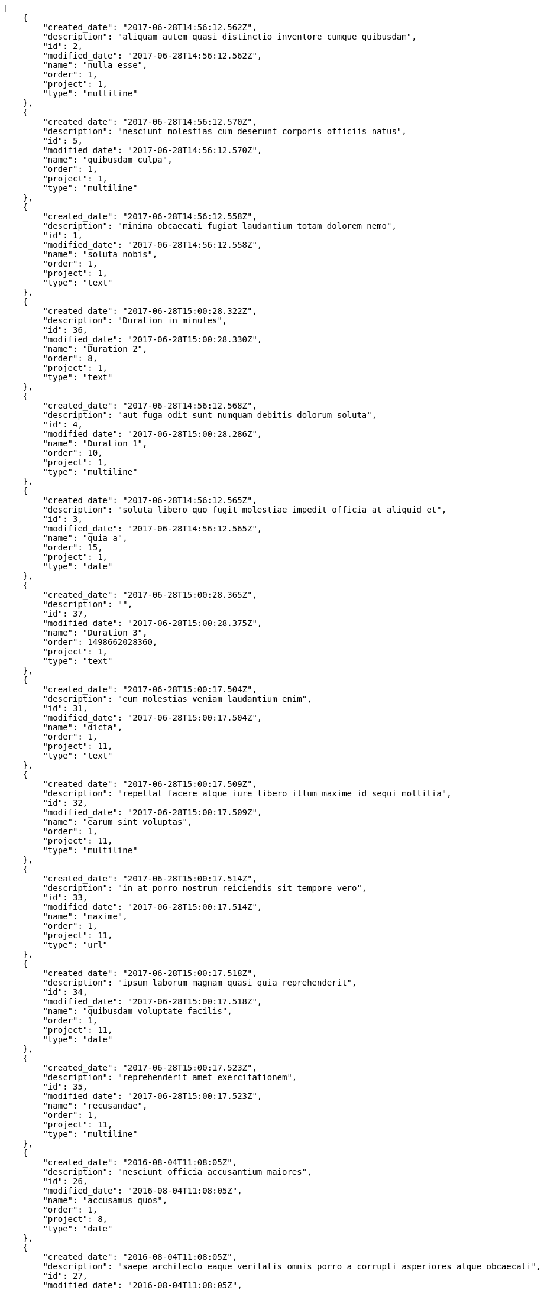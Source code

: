 [source,json]
----
[
    {
        "created_date": "2017-06-28T14:56:12.562Z",
        "description": "aliquam autem quasi distinctio inventore cumque quibusdam",
        "id": 2,
        "modified_date": "2017-06-28T14:56:12.562Z",
        "name": "nulla esse",
        "order": 1,
        "project": 1,
        "type": "multiline"
    },
    {
        "created_date": "2017-06-28T14:56:12.570Z",
        "description": "nesciunt molestias cum deserunt corporis officiis natus",
        "id": 5,
        "modified_date": "2017-06-28T14:56:12.570Z",
        "name": "quibusdam culpa",
        "order": 1,
        "project": 1,
        "type": "multiline"
    },
    {
        "created_date": "2017-06-28T14:56:12.558Z",
        "description": "minima obcaecati fugiat laudantium totam dolorem nemo",
        "id": 1,
        "modified_date": "2017-06-28T14:56:12.558Z",
        "name": "soluta nobis",
        "order": 1,
        "project": 1,
        "type": "text"
    },
    {
        "created_date": "2017-06-28T15:00:28.322Z",
        "description": "Duration in minutes",
        "id": 36,
        "modified_date": "2017-06-28T15:00:28.330Z",
        "name": "Duration 2",
        "order": 8,
        "project": 1,
        "type": "text"
    },
    {
        "created_date": "2017-06-28T14:56:12.568Z",
        "description": "aut fuga odit sunt numquam debitis dolorum soluta",
        "id": 4,
        "modified_date": "2017-06-28T15:00:28.286Z",
        "name": "Duration 1",
        "order": 10,
        "project": 1,
        "type": "multiline"
    },
    {
        "created_date": "2017-06-28T14:56:12.565Z",
        "description": "soluta libero quo fugit molestiae impedit officia at aliquid et",
        "id": 3,
        "modified_date": "2017-06-28T14:56:12.565Z",
        "name": "quia a",
        "order": 15,
        "project": 1,
        "type": "date"
    },
    {
        "created_date": "2017-06-28T15:00:28.365Z",
        "description": "",
        "id": 37,
        "modified_date": "2017-06-28T15:00:28.375Z",
        "name": "Duration 3",
        "order": 1498662028360,
        "project": 1,
        "type": "text"
    },
    {
        "created_date": "2017-06-28T15:00:17.504Z",
        "description": "eum molestias veniam laudantium enim",
        "id": 31,
        "modified_date": "2017-06-28T15:00:17.504Z",
        "name": "dicta",
        "order": 1,
        "project": 11,
        "type": "text"
    },
    {
        "created_date": "2017-06-28T15:00:17.509Z",
        "description": "repellat facere atque iure libero illum maxime id sequi mollitia",
        "id": 32,
        "modified_date": "2017-06-28T15:00:17.509Z",
        "name": "earum sint voluptas",
        "order": 1,
        "project": 11,
        "type": "multiline"
    },
    {
        "created_date": "2017-06-28T15:00:17.514Z",
        "description": "in at porro nostrum reiciendis sit tempore vero",
        "id": 33,
        "modified_date": "2017-06-28T15:00:17.514Z",
        "name": "maxime",
        "order": 1,
        "project": 11,
        "type": "url"
    },
    {
        "created_date": "2017-06-28T15:00:17.518Z",
        "description": "ipsum laborum magnam quasi quia reprehenderit",
        "id": 34,
        "modified_date": "2017-06-28T15:00:17.518Z",
        "name": "quibusdam voluptate facilis",
        "order": 1,
        "project": 11,
        "type": "date"
    },
    {
        "created_date": "2017-06-28T15:00:17.523Z",
        "description": "reprehenderit amet exercitationem",
        "id": 35,
        "modified_date": "2017-06-28T15:00:17.523Z",
        "name": "recusandae",
        "order": 1,
        "project": 11,
        "type": "multiline"
    },
    {
        "created_date": "2016-08-04T11:08:05Z",
        "description": "nesciunt officia accusantium maiores",
        "id": 26,
        "modified_date": "2016-08-04T11:08:05Z",
        "name": "accusamus quos",
        "order": 1,
        "project": 8,
        "type": "date"
    },
    {
        "created_date": "2016-08-04T11:08:05Z",
        "description": "saepe architecto eaque veritatis omnis porro a corrupti asperiores atque obcaecati",
        "id": 27,
        "modified_date": "2016-08-04T11:08:05Z",
        "name": "aliquid",
        "order": 1,
        "project": 8,
        "type": "text"
    },
    {
        "created_date": "2016-08-04T11:08:05Z",
        "description": "corporis est consequuntur cupiditate similique ratione atque animi voluptatum veniam quas",
        "id": 28,
        "modified_date": "2016-08-04T11:08:05Z",
        "name": "iure",
        "order": 1,
        "project": 8,
        "type": "url"
    },
    {
        "created_date": "2016-08-04T11:08:05Z",
        "description": "dicta nesciunt esse explicabo quis beatae quibusdam in fugit ex quo officia",
        "id": 29,
        "modified_date": "2016-08-04T11:08:05Z",
        "name": "suscipit",
        "order": 1,
        "project": 8,
        "type": "url"
    },
    {
        "created_date": "2016-08-04T11:08:05Z",
        "description": "sit veniam perferendis soluta possimus aliquid rerum exercitationem eos at",
        "id": 30,
        "modified_date": "2016-08-04T11:08:05Z",
        "name": "tempore similique expedita",
        "order": 1,
        "project": 8,
        "type": "url"
    },
    {
        "created_date": "2017-06-28T14:56:52.549Z",
        "description": "incidunt perferendis mollitia quasi odio maxime quidem iste totam accusamus quis",
        "id": 7,
        "modified_date": "2017-06-28T14:56:52.549Z",
        "name": "libero corporis",
        "order": 1,
        "project": 2,
        "type": "url"
    },
    {
        "created_date": "2017-06-28T14:56:52.557Z",
        "description": "numquam rerum mollitia doloremque aperiam sed quaerat ullam",
        "id": 9,
        "modified_date": "2017-06-28T14:56:52.557Z",
        "name": "nisi facilis deserunt",
        "order": 1,
        "project": 2,
        "type": "date"
    },
    {
        "created_date": "2017-06-28T14:56:52.553Z",
        "description": "vero et corrupti sed molestias soluta labore optio rerum delectus",
        "id": 8,
        "modified_date": "2017-06-28T14:56:52.553Z",
        "name": "officiis cum",
        "order": 1,
        "project": 2,
        "type": "url"
    },
    {
        "created_date": "2017-06-28T14:56:52.560Z",
        "description": "nihil deleniti expedita voluptatibus",
        "id": 10,
        "modified_date": "2017-06-28T14:56:52.560Z",
        "name": "sint",
        "order": 1,
        "project": 2,
        "type": "richtext"
    },
    {
        "created_date": "2017-06-28T14:56:52.545Z",
        "description": "laborum adipisci a voluptatem amet delectus assumenda",
        "id": 6,
        "modified_date": "2017-06-28T14:56:52.545Z",
        "name": "tempore",
        "order": 1,
        "project": 2,
        "type": "date"
    },
    {
        "created_date": "2017-06-28T14:57:28.752Z",
        "description": "eum molestias veniam laudantium enim",
        "id": 14,
        "modified_date": "2017-06-28T14:57:28.752Z",
        "name": "dicta",
        "order": 1,
        "project": 3,
        "type": "text"
    },
    {
        "created_date": "2017-06-28T14:57:28.749Z",
        "description": "repellat facere atque iure libero illum maxime id sequi mollitia",
        "id": 12,
        "modified_date": "2017-06-28T14:57:28.749Z",
        "name": "earum sint voluptas",
        "order": 1,
        "project": 3,
        "type": "multiline"
    },
    {
        "created_date": "2017-06-28T14:57:28.748Z",
        "description": "in at porro nostrum reiciendis sit tempore vero",
        "id": 11,
        "modified_date": "2017-06-28T14:57:28.748Z",
        "name": "maxime",
        "order": 1,
        "project": 3,
        "type": "url"
    },
    {
        "created_date": "2017-06-28T14:57:28.753Z",
        "description": "ipsum laborum magnam quasi quia reprehenderit",
        "id": 15,
        "modified_date": "2017-06-28T14:57:28.753Z",
        "name": "quibusdam voluptate facilis",
        "order": 1,
        "project": 3,
        "type": "date"
    },
    {
        "created_date": "2017-06-28T14:57:28.750Z",
        "description": "reprehenderit amet exercitationem",
        "id": 13,
        "modified_date": "2017-06-28T14:57:28.750Z",
        "name": "recusandae",
        "order": 1,
        "project": 3,
        "type": "multiline"
    },
    {
        "created_date": "2017-06-28T14:57:44.376Z",
        "description": "quisquam nesciunt blanditiis quis sint",
        "id": 16,
        "modified_date": "2017-06-28T14:57:44.376Z",
        "name": "magni dolorum",
        "order": 1,
        "project": 4,
        "type": "richtext"
    },
    {
        "created_date": "2017-06-28T14:57:44.378Z",
        "description": "odio illo neque beatae velit exercitationem molestias",
        "id": 17,
        "modified_date": "2017-06-28T14:57:44.378Z",
        "name": "mollitia",
        "order": 1,
        "project": 4,
        "type": "richtext"
    },
    {
        "created_date": "2017-06-28T14:57:44.380Z",
        "description": "saepe omnis atque dignissimos accusamus ut iusto laborum",
        "id": 18,
        "modified_date": "2017-06-28T14:57:44.380Z",
        "name": "nesciunt pariatur sed",
        "order": 1,
        "project": 4,
        "type": "text"
    }
]
----

